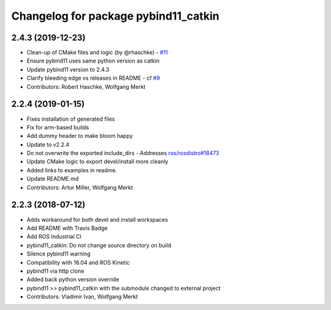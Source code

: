 ^^^^^^^^^^^^^^^^^^^^^^^^^^^^^^^^^^^^^
Changelog for package pybind11_catkin
^^^^^^^^^^^^^^^^^^^^^^^^^^^^^^^^^^^^^

2.4.3 (2019-12-23)
------------------
* Clean-up of CMake files and logic (by @rhaschke) - `#11 <https://github.com/ipab-slmc/pybind11_catkin/issues/11>`_
* Ensure pybind11 uses same python version as catkin
* Update pybind11 version to 2.4.3
* Clarify bleeding edge vs releases in README - cf `#9 <https://github.com/ipab-slmc/pybind11_catkin/issues/9>`_
* Contributors: Robert Haschke, Wolfgang Merkt

2.2.4 (2019-01-15)
------------------
* Fixes installation of generated files
* Fix for arm-based builds
* Add dummy header to make bloom happy
* Update to v2.2.4
* Do not overwrite the exported include_dirs
  - Addresses `ros/rosdistro#18473 <https://github.com/ros/rosdistro/issues/18473>`_
* Update CMake logic to export devel/install more cleanly
* Added links to examples in readme.
* Update README.md
* Contributors: Artur Miller, Wolfgang Merkt

2.2.3 (2018-07-12)
------------------
* Adds workaround for both devel and install workspaces
* Add README with Travis Badge
* Add ROS Industrial CI
* pybind11_catkin: Do not change source directory on build
* Silence pybind11 warning
* Compatibility with 16.04 and ROS Kinetic
* pybind11 via http clone
* Added back python version override
* pybind11 >> pybind11_catkin with the submodule changed to external project
* Contributors: Vladimir Ivan, Wolfgang Merkt
